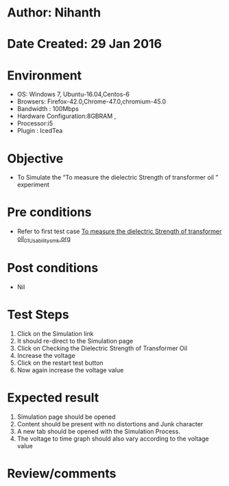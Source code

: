 * Author: Nihanth
* Date Created: 29 Jan 2016
* Environment
  - OS: Windows 7, Ubuntu-16.04,Centos-6
  - Browsers: Firefox-42.0,Chrome-47.0,chromium-45.0
  - Bandwidth : 100Mbps
  - Hardware Configuration:8GBRAM , 
  - Processor:i5
  - Plugin : IcedTea

* Objective
  - To Simulate the “To measure the dielectric Strength of transformer oil ” experiment

* Pre conditions
  - Refer to first test case [[https://github.com/Virtual-Labs/virtual-power-lab-dei/blob/master/test-cases/integration_test-cases/To measure the dielectric Strength of transformer oil/To measure the dielectric Strength of transformer oil_01_Usability_smk.org][To measure the dielectric Strength of transformer oil_01_Usability_smk.org]]

* Post conditions
  - Nil
* Test Steps
  1. Click on the Simulation link 
  2. It should re-direct to the Simulation page
  3. Click on Checking the Dielectric Strength of Transformer Oil
  4. Increase the voltage  
  5. Click on the restart test button
  6. Now again increase the voltage value

* Expected result
  1. Simulation page should be opened
  2. Content should be present with no distortions and Junk character
  3. A new tab should be opened with the Simulation Process.
  4. The voltage to time graph should also vary according to the voltage value

* Review/comments


